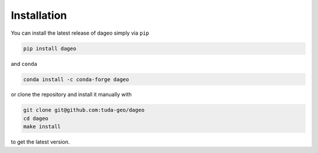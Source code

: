 Installation
============

You can install the latest release of dageo simply via ``pip``

.. code-block:: console

   pip install dageo

and ``conda``

.. code-block:: console

   conda install -c conda-forge dageo

or clone the repository and install it manually with

.. code-block:: console

   git clone git@github.com:tuda-geo/dageo
   cd dageo
   make install

to get the latest version.
